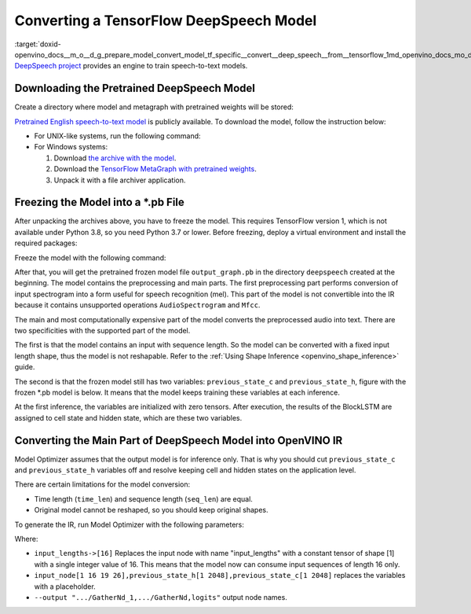 .. index:: pair: page; Converting a TensorFlow DeepSpeech Model
.. _doxid-openvino_docs__m_o__d_g_prepare_model_convert_model_tf_specific__convert__deep_speech__from__tensorflow:


Converting a TensorFlow DeepSpeech Model
========================================

:target:`doxid-openvino_docs__m_o__d_g_prepare_model_convert_model_tf_specific__convert__deep_speech__from__tensorflow_1md_openvino_docs_mo_dg_prepare_model_convert_model_tf_specific_convert_deepspeech_from_tensorflow` `DeepSpeech project <https://github.com/mozilla/DeepSpeech>`__ provides an engine to train speech-to-text models.

Downloading the Pretrained DeepSpeech Model
~~~~~~~~~~~~~~~~~~~~~~~~~~~~~~~~~~~~~~~~~~~

Create a directory where model and metagraph with pretrained weights will be stored:

.. ref-code-block:: cpp

	mkdir deepspeech
	cd deepspeech

`Pretrained English speech-to-text model <https://github.com/mozilla/DeepSpeech/releases/tag/v0.8.2>`__ is publicly available. To download the model, follow the instruction below:

* For UNIX-like systems, run the following command:
  
  .. ref-code-block:: cpp
  
  	wget -O - https://github.com/mozilla/DeepSpeech/archive/v0.8.2.tar.gz | tar xvfz -
  	wget -O - https://github.com/mozilla/DeepSpeech/releases/download/v0.8.2/deepspeech-0.8.2-checkpoint.tar.gz | tar xvfz -

* For Windows systems:
  
  #. Download `the archive with the model <https://github.com/mozilla/DeepSpeech/archive/v0.8.2.tar.gz>`__.
  
  #. Download the `TensorFlow MetaGraph with pretrained weights <https://github.com/mozilla/DeepSpeech/releases/download/v0.8.2/deepspeech-0.8.2-checkpoint.tar.gz>`__.
  
  #. Unpack it with a file archiver application.

Freezing the Model into a \*.pb File
~~~~~~~~~~~~~~~~~~~~~~~~~~~~~~~~~~~~

After unpacking the archives above, you have to freeze the model. This requires TensorFlow version 1, which is not available under Python 3.8, so you need Python 3.7 or lower. Before freezing, deploy a virtual environment and install the required packages:

.. ref-code-block:: cpp

	virtualenv --python=python3.7 venv-deep-speech
	source venv-deep-speech/bin/activate
	cd DeepSpeech-0.8.2
	pip3 install -e .

Freeze the model with the following command:

.. ref-code-block:: cpp

	python3 DeepSpeech.py --checkpoint_dir ../deepspeech-0.8.2-checkpoint --export_dir ../

After that, you will get the pretrained frozen model file ``output_graph.pb`` in the directory ``deepspeech`` created at the beginning. The model contains the preprocessing and main parts. The first preprocessing part performs conversion of input spectrogram into a form useful for speech recognition (mel). This part of the model is not convertible into the IR because it contains unsupported operations ``AudioSpectrogram`` and ``Mfcc``.

The main and most computationally expensive part of the model converts the preprocessed audio into text. There are two specificities with the supported part of the model.

The first is that the model contains an input with sequence length. So the model can be converted with a fixed input length shape, thus the model is not reshapable. Refer to the :ref:`Using Shape Inference <openvino_shape_inference>` guide.

The second is that the frozen model still has two variables: ``previous_state_c`` and ``previous_state_h``, figure with the frozen \*.pb model is below. It means that the model keeps training these variables at each inference.

.. image:: ./_assets/DeepSpeech-0.8.2.png
	:alt: DeepSpeech model view

At the first inference, the variables are initialized with zero tensors. After execution, the results of the BlockLSTM are assigned to cell state and hidden state, which are these two variables.

Converting the Main Part of DeepSpeech Model into OpenVINO IR
~~~~~~~~~~~~~~~~~~~~~~~~~~~~~~~~~~~~~~~~~~~~~~~~~~~~~~~~~~~~~

Model Optimizer assumes that the output model is for inference only. That is why you should cut ``previous_state_c`` and ``previous_state_h`` variables off and resolve keeping cell and hidden states on the application level.

There are certain limitations for the model conversion:

* Time length (``time_len``) and sequence length (``seq_len``) are equal.

* Original model cannot be reshaped, so you should keep original shapes.

To generate the IR, run Model Optimizer with the following parameters:

.. ref-code-block:: cpp

	mo                             \
	--input_model output_graph.pb  \
	--input "input_lengths->[16],input_node[1 16 19 26],previous_state_h[1 2048],previous_state_c[1 2048]"   \
	--output "cudnn_lstm/rnn/multi_rnn_cell/cell_0/cudnn_compatible_lstm_cell/GatherNd_1,cudnn_lstm/rnn/multi_rnn_cell/cell_0/cudnn_compatible_lstm_cell/GatherNd,logits"

Where:

* ``input_lengths->[16]`` Replaces the input node with name "input_lengths" with a constant tensor of shape [1] with a single integer value of 16. This means that the model now can consume input sequences of length 16 only.

* ``input_node[1 16 19 26],previous_state_h[1 2048],previous_state_c[1 2048]`` replaces the variables with a placeholder.

* ``--output ".../GatherNd_1,.../GatherNd,logits"`` output node names.

